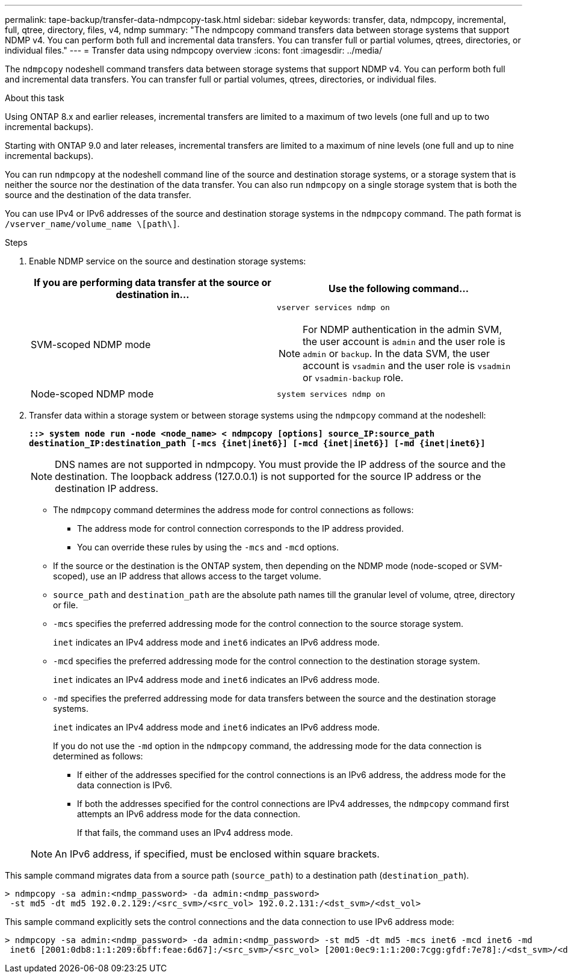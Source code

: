 ---
permalink: tape-backup/transfer-data-ndmpcopy-task.html
sidebar: sidebar
keywords: transfer, data, ndmpcopy, incremental, full, qtree, directory, files, v4, ndmp
summary: "The ndmpcopy command transfers data between storage systems that support NDMP v4. You can perform both full and incremental data transfers. You can transfer full or partial volumes, qtrees, directories, or individual files."
---
= Transfer data using ndmpcopy overview
:icons: font
:imagesdir: ../media/

[.lead]
The `ndmpcopy` nodeshell command transfers data between storage systems that support NDMP v4. You can perform both full and incremental data transfers. You can transfer full or partial volumes, qtrees, directories, or individual files.

.About this task

Using ONTAP 8.x and earlier releases, incremental transfers are limited to a maximum of two levels (one full and up to two incremental backups).

Starting with ONTAP 9.0 and later releases, incremental transfers are limited to a maximum of nine levels (one full and up to nine incremental backups).

You can run `ndmpcopy` at the nodeshell command line of the source and destination storage systems, or a storage system that is neither the source nor the destination of the data transfer. You can also run `ndmpcopy` on a single storage system that is both the source and the destination of the data transfer.

You can use IPv4 or IPv6 addresses of the source and destination storage systems in the `ndmpcopy` command. The path format is `/vserver_name/volume_name \[path\]`.

.Steps

. Enable NDMP service on the source and destination storage systems:
+
[options="header"]
|===
| If you are performing data transfer at the source or destination in...| Use the following command...
a|
SVM-scoped NDMP mode
a|
`vserver services ndmp on`

[NOTE]
====
For NDMP authentication in the admin SVM, the user account is `admin` and the user role is `admin` or `backup`. In the data SVM, the user account is `vsadmin` and the user role is `vsadmin` or `vsadmin-backup` role.
====
a|
Node-scoped NDMP mode
a|
`system services ndmp on`
|===

. Transfer data within a storage system or between storage systems using the `ndmpcopy` command at the nodeshell:
+
`*::> system node run -node <node_name> < ndmpcopy [options] source_IP:source_path destination_IP:destination_path [-mcs {inet|inet6}] [-mcd {inet|inet6}] [-md {inet|inet6}]*`
+
[NOTE]
====
DNS names are not supported in ndmpcopy. You must provide the IP address of the source and the destination. The loopback address (127.0.0.1) is not supported for the source IP address or the destination IP address.
====

 ** The `ndmpcopy` command determines the address mode for control connections as follows:
  *** The address mode for control connection corresponds to the IP address provided.
  *** You can override these rules by using the `-mcs` and `-mcd` options.
 ** If the source or the destination is the ONTAP system, then depending on the NDMP mode (node-scoped or SVM-scoped), use an IP address that allows access to the target volume.
 ** `source_path` and `destination_path` are the absolute path names till the granular level of volume, qtree, directory or file.
 ** `-mcs` specifies the preferred addressing mode for the control connection to the source storage system.
+
`inet` indicates an IPv4 address mode and `inet6` indicates an IPv6 address mode.

 ** `-mcd` specifies the preferred addressing mode for the control connection to the destination storage system.
+
`inet` indicates an IPv4 address mode and `inet6` indicates an IPv6 address mode.

 ** `-md` specifies the preferred addressing mode for data transfers between the source and the destination storage systems.
+
`inet` indicates an IPv4 address mode and `inet6` indicates an IPv6 address mode.
+
If you do not use the `-md` option in the `ndmpcopy` command, the addressing mode for the data connection is determined as follows:

  *** If either of the addresses specified for the control connections is an IPv6 address, the address mode for the data connection is IPv6.
  *** If both the addresses specified for the control connections are IPv4 addresses, the `ndmpcopy` command first attempts an IPv6 address mode for the data connection.
+
If that fails, the command uses an IPv4 address mode.

+
[NOTE]
====
An IPv6 address, if specified, must be enclosed within square brackets.
====

This sample command migrates data from a source path (`source_path`) to a destination path (`destination_path`).

----
> ndmpcopy -sa admin:<ndmp_password> -da admin:<ndmp_password>
 -st md5 -dt md5 192.0.2.129:/<src_svm>/<src_vol> 192.0.2.131:/<dst_svm>/<dst_vol>
----

This sample command explicitly sets the control connections and the data connection to use IPv6 address mode:

----
> ndmpcopy -sa admin:<ndmp_password> -da admin:<ndmp_password> -st md5 -dt md5 -mcs inet6 -mcd inet6 -md
 inet6 [2001:0db8:1:1:209:6bff:feae:6d67]:/<src_svm>/<src_vol> [2001:0ec9:1:1:200:7cgg:gfdf:7e78]:/<dst_svm>/<dst_vol>
----

// 2021-11-30, Issue 261
